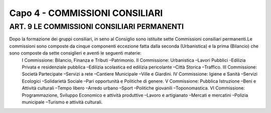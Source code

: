 =====================================
Capo 4 - COMMISSIONI CONSILIARI
=====================================

ART. 9 LE COMMISSIONI CONSILIARI PERMANENTI
------------------------------------------

Dopo  la  formazione  dei  gruppi  consiliari,  in  seno  al  Consiglio  sono istituite  sette  Commissioni consiliari permanenti.Le commissioni sono composte da cinque componenti eccezione fatta dalla seconda  (Urbanistica)  e  la  prima  (Bilancio)  che  sono  composte  da  sette  consiglieri  e  aventi  le seguenti materie:
   I Commissione: Bilancio, Finanza e Tributi –Patrimonio. 
   II  Commissione:  Urbanistica –Lavori  Pubblici -Edilizia  Privata  e  residenziale  pubblica –Edilizia scolastica ed edilizia pericolante –Città Storica –Traffico. 
   III Commissione: Società Partecipate –Servizi a rete –Cantiere Municipale –Ville e Giardini.
   IV Commissione: Igiene e Sanità –Servizi Ecologici –Solidarietà Sociale –Pari opportunità e Politiche di genere.
   V Commissione: Pubblica Istruzione –Beni e Attività culturali –Tempo libero –Arredo urbano –Sport –Politiche giovanili –Toponomastica.
   VI  Commissione:  Programmazione,  Sviluppo  Economico  e  attività  produttive –Lavoro  e artigianato –Mercati e mercatini –Polizia municipale –Turismo e attività culturali.
   
   

